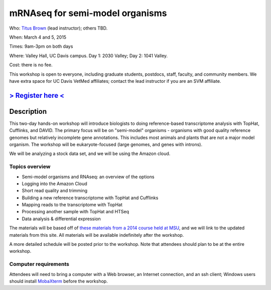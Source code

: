 mRNAseq for semi-model organisms 
================================

.. @add mailing list info

Who: `Titus Brown <mailto:ctbrown@ucdavis.edu>`__ (lead
instructor); others TBD.

When: March 4 and 5, 2015

Times: 9am-3pm on both days

Where: Valley Hall, UC Davis campus.  Day 1: 2030 Valley; Day 2: 1041 Valley.

Cost: there is no fee.

This workshop is open to everyone, including graduate students,
postdocs, staff, faculty, and community members.  We have extra space
for UC Davis VetMed affiliates; contact the lead instructor if you are
an SVM affiliate.

`> Register here < <https://www.eventbrite.com/e/mrnaseq-workshop-semi-model-organisms-registration-15830131349>`__
---------------------------------------------------------------------------------------------------------------

Description
-----------

This two-day hands-on workshop will introduce biologists to doing
reference-based transcriptome analysis with TopHat, Cufflinks, and
DAVID.  The primary focus will be on "semi-model" organisms -
organisms with good quality reference genomes but relatively
incomplete gene annotations.  This includes most animals and plants
that are not a major model organism.  The workshop will be
eukaryote-focused (large genomes, and genes with introns).

We will be analyzing a stock data set, and we will be using the Amazon
cloud.

Topics overview
~~~~~~~~~~~~~~~

* Semi-model organisms and RNAseq: an overview of the options
* Logging into the Amazon Cloud
* Short read quality and trimming
* Building a new reference transcriptome with TopHat and Cufflinks
* Mapping reads to the transcriptome with TopHat
* Processing another sample with TopHat and HTSeq
* Data analysis & differential expression

The materials will be based off of `these materials from a 2014 course
held at MSU
<http://2014-msu-rnaseq.readthedocs.org/en/latest/semi-orgs.html>`__,
and we will link to the updated materials from this site.  All materials
will be available indefinitely after the workshop.

A more detailed schedule will be posted prior to the workshop.  Note that
attendees should plan to be at the entire workshop.

Computer requirements
~~~~~~~~~~~~~~~~~~~~~

Attendees will need to bring a computer with a Web browser, an
Internet connection, and an ssh client; Windows users should install
`MobaXterm <http://mobaxterm.mobatek.net/>`__ before the workshop.
